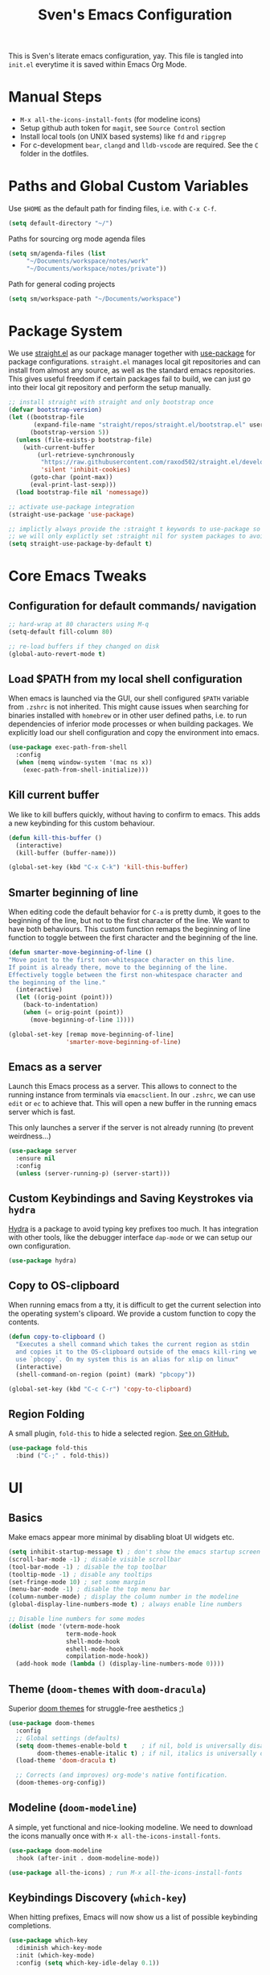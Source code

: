 #+title: Sven's Emacs Configuration
#+PROPERTY: header-args:emacs-lisp :tangle ./init.el :mkdirp yes

This is Sven's literate emacs configuration, yay.
This file is tangled into =init.el= everytime it is saved within Emacs Org Mode.

* Manual Steps

- =M-x all-the-icons-install-fonts= (for modeline icons)
- Setup github auth token for =magit=, see =Source Control= section
- Install local tools (on UNIX based systems) like =fd= and =ripgrep=
- For c-development =bear=, =clangd= and =lldb-vscode= are required. See the =C= folder in the dotfiles.

* Paths and Global Custom Variables

Use =$HOME= as the default path for finding files, i.e. with =C-x C-f=.

#+begin_src emacs-lisp
(setq default-directory "~/")
#+end_src

Paths for sourcing org mode agenda files

#+begin_src emacs-lisp
(setq sm/agenda-files (list
	 "~/Documents/workspace/notes/work"
	 "~/Documents/workspace/notes/private"))
#+end_src

Path for general coding projects

#+begin_src emacs-lisp
(setq sm/workspace-path "~/Documents/workspace")
#+end_src

* Package System

We use [[https://github.com/raxod502/straight.el][straight.el]] as our package manager together with [[https://github.com/jwiegley/use-package][use-package]] for package configurations. =straight.el= manages local git repositories and can install from almost any source, as well as the standard emacs repositories. This gives useful freedom if certain packages fail to build, we can just go into their local git repository and perform the setup manually.

#+begin_src emacs-lisp
;; install straight with straight and only bootstrap once
(defvar bootstrap-version)
(let ((bootstrap-file
       (expand-file-name "straight/repos/straight.el/bootstrap.el" user-emacs-directory))
      (bootstrap-version 5))
  (unless (file-exists-p bootstrap-file)
    (with-current-buffer
        (url-retrieve-synchronously
         "https://raw.githubusercontent.com/raxod502/straight.el/develop/install.el"
         'silent 'inhibit-cookies)
      (goto-char (point-max))
      (eval-print-last-sexp)))
  (load bootstrap-file nil 'nomessage))

;; activate use-package integration
(straight-use-package 'use-package)

;; implictly always provide the :straight t keywords to use-package so that we don't have to
;; we will only explictly set :straight nil for system packages to avoid downloading them :)
(setq straight-use-package-by-default t)
#+end_src

* Core Emacs Tweaks

** Configuration for default commands/ navigation

#+begin_src emacs-lisp
  ;; hard-wrap at 80 characters using M-q
  (setq-default fill-column 80)

  ;; re-load buffers if they changed on disk
  (global-auto-revert-mode t)
#+end_src

** Load $PATH from my local shell configuration

When emacs is launched via the GUI, our shell configured =$PATH= variable from =.zshrc= is not inherited. This might cause issues when searching for binaries installed with =homebrew= or in other user defined paths, i.e. to run dependencies of inferior mode processes or when building packages. We explicitly load our shell configuration and copy the environment into emacs.

#+begin_src emacs-lisp
(use-package exec-path-from-shell
  :config
  (when (memq window-system '(mac ns x))
    (exec-path-from-shell-initialize)))
#+end_src

** Kill current buffer
We like to kill buffers quickly, without having to confirm to emacs. This adds a new keybinding for this custom behaviour.

#+begin_src emacs-lisp
(defun kill-this-buffer ()
  (interactive)
  (kill-buffer (buffer-name)))

(global-set-key (kbd "C-x C-k") 'kill-this-buffer)
#+end_src

** Smarter beginning of line

When editing code the default behavior for =C-a= is pretty dumb, it goes to the beginning of the line, but not to the first character of the line. We want to have both behaviours. This custom function remaps the beginning of line function to toggle between the first character and the beginning of the line.

#+begin_src emacs-lisp
(defun smarter-move-beginning-of-line ()
"Move point to the first non-whitespace character on this line.
If point is already there, move to the beginning of the line.
Effectively toggle between the first non-whitespace character and
the beginning of the line."
  (interactive)
  (let ((orig-point (point)))
    (back-to-indentation)
    (when (= orig-point (point))
      (move-beginning-of-line 1))))

(global-set-key [remap move-beginning-of-line]
                'smarter-move-beginning-of-line)
#+end_src
** Emacs as a server
Launch this Emacs process as a server. This allows to connect to the running instance from terminals via =emacsclient=. In our =.zshrc=, we can use =edit= or =ec= to achieve that. This will open a new buffer in the running emacs server which is fast.

This only launches a server if the server is not already running (to prevent weirdness...)

#+begin_src emacs-lisp
(use-package server
  :ensure nil
  :config
  (unless (server-running-p) (server-start)))
#+end_src

** Custom Keybindings and Saving Keystrokes via =hydra=

[[https://github.com/abo-abo/hydra][Hydra]] is a package to avoid typing key prefixes too much. It has integration with other tools, like the debugger interface =dap-mode= or we can setup our own configuration.

#+begin_src emacs-lisp
(use-package hydra)
#+end_src

** Copy to OS-clipboard

When running emacs from a tty, it is difficult to get the current selection into the operating system's clipoard. We provide a custom function to copy the contents.

#+begin_src emacs-lisp
(defun copy-to-clipboard ()
  "Executes a shell command which takes the current region as stdin
  and copies it to the OS-clipboard outside of the emacs kill-ring we
  use `pbcopy`. On my system this is an alias for xlip on linux"
  (interactive)
  (shell-command-on-region (point) (mark) "pbcopy"))

(global-set-key (kbd "C-c C-r") 'copy-to-clipboard)
#+end_src

** Region Folding

A small plugin, =fold-this= to hide a selected region. [[https://github.com/magnars/fold-this.el][See on GitHub.]]

#+begin_src emacs-lisp
    (use-package fold-this
      :bind ("C-;" . fold-this))
#+end_src

* UI

** Basics

Make emacs appear more minimal by disabling bloat UI widgets etc.

#+begin_src emacs-lisp
  (setq inhibit-startup-message t) ; don't show the emacs startup screen
  (scroll-bar-mode -1) ; disable visible scrollbar
  (tool-bar-mode -1) ; disable the top toolbar
  (tooltip-mode -1) ; disable any tooltips
  (set-fringe-mode 10) ; set some margin
  (menu-bar-mode -1) ; disable the top menu bar
  (column-number-mode) ; display the column number in the modeline
  (global-display-line-numbers-mode t) ; always enable line numbers

  ;; Disable line numbers for some modes
  (dolist (mode '(vterm-mode-hook
                  term-mode-hook
                  shell-mode-hook
                  eshell-mode-hook
                  compilation-mode-hook))
    (add-hook mode (lambda () (display-line-numbers-mode 0))))
#+end_src

** Theme (=doom-themes= with =doom-dracula=)

Superior [[https://github.com/hlissner/emacs-doom-themes][doom themes]] for struggle-free aesthetics ;)

#+begin_src emacs-lisp
(use-package doom-themes
  :config
  ;; Global settings (defaults)
  (setq doom-themes-enable-bold t    ; if nil, bold is universally disabled
        doom-themes-enable-italic t) ; if nil, italics is universally disabled
  (load-theme 'doom-dracula t)

  ;; Corrects (and improves) org-mode's native fontification.
  (doom-themes-org-config))
#+end_src

** Modeline (=doom-modeline=)

A simple, yet functional and nice-looking modeline. We need to download the icons manually once with =M-x all-the-icons-install-fonts=.

#+begin_src emacs-lisp
(use-package doom-modeline
  :hook (after-init . doom-modeline-mode))

(use-package all-the-icons) ; run M-x all-the-icons-install-fonts
#+end_src

** Keybindings Discovery (=which-key=)

When hitting prefixes, Emacs will now show us a list of possible keybinding completions.

#+begin_src emacs-lisp
(use-package which-key
  :diminish which-key-mode
  :init (which-key-mode)
  :config (setq which-key-idle-delay 0.1))
#+end_src

** Selection Menus (=ivy=, =counsel= and =swiper=)

Useful docs are available [[http://oremacs.com/swiper/][here]].

#+begin_src emacs-lisp
  (use-package ivy
    :diminish
    :config
    (ivy-mode 1)
    (setq ivy-use-virtual-buffers t)
    (setq ivy-count-format "(%d/%d) "))


  (use-package counsel
    :bind (("M-x" . counsel-M-x)
           ("C-x b" . ivy-switch-buffer)
           ("C-x C-f" . counsel-find-file)
           ("C-s" . swiper-isearch)
           :map minibuffer-local-map
           ("C-r" . 'counsel-minibuffer-history)))

  (use-package ivy-rich
    :diminish
    :init (ivy-rich-mode 1))
#+end_src

** Better Emacs Documentation (=helpful=)

The [[https://github.com/Wilfred/helpful][helpful package]] makes the documentation view for variables and functions more beefy but linking code examples, highlighting syntax and showing reference usage.

#+begin_src emacs-lisp
(use-package helpful
  :custom
  (counsel-describe-function-function #'helpful-callable)
  (counsel-describe-variable-function #'helpful-variable)
  :bind
  ([remap describe-function] . counsel-describe-function)
  ([remap describe-command] . helpful-command)
  ([remap describe-variable] . counsel-describe-variable)
  ([remap describe-key] . helpful-key))
#+end_src

* Org Mode

** Basics

#+begin_src emacs-lisp
(defun sm/org-hooks ()
  (org-indent-mode)
  (visual-line-mode 1))

(use-package org
  :hook (org-mode . sm/org-hooks)
  :config
  (setq org-todo-keywords
	'((sequence "TODO" "NEXT" "|" "DONE")
	  (sequence "WAIT" "PLAN" "BACKLOG" "WIP" "HOLD" "|" "COMPLETED")))
  (setq org-agenda-files sm/agenda-files)

  (setq org-agenda-start-with-log-mode t)
  (setq org-log-done 'time)
  (setq org-log-into-drawer t)

  ;; configure custom agenda views
  (setq org-agenda-custom-commands
   '(("d" "Dashboard"
     ((agenda "" ((org-deadline-warning-days 7)))
      (todo "NEXT"
        ((org-agenda-overriding-header "Next Tasks")))))

    ("n" "Next Tasks"
     ((todo "NEXT"
        ((org-agenda-overriding-header "Next Tasks")))))

    ;; Low-effort next actions
    ("e" tags-todo "+TODO=\"NEXT\"+Effort<=1&+Effort>0"
     ((org-agenda-overriding-header "Low Effort Tasks")
      (org-agenda-max-todos 20)
      (org-agenda-files org-agenda-files)))))

  :bind
  ("C-c a" . 'org-agenda)
  ("C-a" . 'smarter-move-beginning-of-line))
#+end_src

** Automatically Tangle

#+begin_src emacs-lisp
(defun sm/org-babel-tangle-config ()
  (when (string-equal (file-truename (file-name-directory (buffer-file-name)))
                      (file-truename (expand-file-name user-emacs-directory)))
    ;; Dynamic scoping to the rescue
    (let ((org-confirm-babel-evaluate nil))
      (org-babel-tangle))))

(add-hook 'org-mode-hook (lambda () (add-hook 'after-save-hook #'sm/org-babel-tangle-config)))
#+end_src

** Structure Templates

#+begin_src emacs-lisp
(require 'org-tempo)

(add-to-list 'org-structure-template-alist '("sh" . "src shell"))
(add-to-list 'org-structure-template-alist '("el" . "src emacs-lisp"))
(add-to-list 'org-structure-template-alist '("py" . "src python"))
#+end_src

* Development

** Languages

*** Language Server Protocol IDE (=lsp-mode=)

We use the excellent [[https://emacs-lsp.github.io/lsp-mode/][lsp-mode]] to enable IDE-like functionality for many different programming languages via "language servers" that speak the [[https://microsoft.github.io/language-server-protocol/][Language Server Protocol]].  Before trying to set up =lsp-mode= for a particular language, check out the [[https://emacs-lsp.github.io/lsp-mode/page/languages/][documentation for your language]] so that you can learn which language servers are available and how to install them.

The =lsp-keymap-prefix= setting enables you to define a prefix for where =lsp-mode='s default keybindings will be added. The =which-key= integration adds helpful descriptions of the various keys so you should be able to learn a lot just by pressing =C-c l= in a =lsp-mode= buffer and trying different things that you find there.

#+begin_src emacs-lisp
  (defun sm/lsp-mode-setup ()
    (setq lsp-headerline-breadcrumb-segments '(path-up-to-project file symbols))
    (lsp-headerline-breadcrumb-mode)
     (let ((lsp-keymap-prefix "C-c l"))
                    (lsp-enable-which-key-integration)))

  (use-package lsp-mode
    :commands (lsp lsp-deferred)
    :hook
    (lsp-mode . sm/lsp-mode-setup)
    :config
    (lsp-enable-which-key-integration t)
    (define-key lsp-mode-map (kbd "C-c l") lsp-command-map))
#+end_src

**** lsp-ui

[[https://emacs-lsp.github.io/lsp-ui/][lsp-ui]] is a set of UI enhancements built on top of =lsp-mode= which make Emacs feel even more like an IDE.  Check out the screenshots on the =lsp-ui= homepage (linked at the beginning of this paragraph) to see examples of what it can do.

#+begin_src emacs-lisp
  ;; (use-package lsp-ui
  ;;   :hook (lsp-mode . lsp-ui-mode)
  ;;   :custom
  ;;   (lsp-ui-doc-position 'bottom))
#+end_src

**** lsp-ivy

[[https://github.com/emacs-lsp/lsp-ivy][lsp-ivy]] integrates Ivy with =lsp-mode= to make it easy to search for things by name in your code.  When you run these commands, a prompt will appear in the minibuffer allowing you to type part of the name of a symbol in your code. Results will be populated in the minibuffer so that you can find what you're looking for and jump to that location in the code upon selecting the result.

Try these commands with =M-x=:

- =lsp-ivy-workspace-symbol= - Search for a symbol name in the current project workspace
- =lsp-ivy-global-workspace-symbol= - Search for a symbol name in all active project workspaces

#+begin_src emacs-lisp
  (use-package lsp-ivy)
#+end_src

*** Debugging with Debugger Adapter Protocol (=dap-mode=)
#+begin_src emacs-lisp
  (use-package dap-mode
    :config
    (dap-mode 1)
    (dap-ui-mode 1)
    (dap-tooltip-mode 1)
    (tooltip-mode 1)
    (dap-ui-controls-mode 1)
    :bind
    (:map lsp-mode-map
          ("C-c l d" . dap-hydra)))
#+end_src
*** C
**** C Language Server via =lsp-mode=

#+begin_src emacs-lisp
  (use-package c-mode-common
    :straight nil
    :after lsp-mode
    :hook (c-mode-common . lsp))
#+end_src

**** C Debugger via =lldb=

#+begin_src emacs-lisp
  (use-package dap-lldb
    :straight nil
    :after dap-mode
    :hook
    (c-mode . (lambda () (require 'dap-lldb)))
    :config
    (setq dap-lldb-debug-program (list "lldb-vscode")))
#+end_src

**** CLang Format

#+begin_src emacs-lisp
      (defun sm/clang-format ()
        (clang-format-buffer "llvm"))

      (defun sm/clang-format-on-save ()
        (add-hook 'before-save-hook #'sm/clang-format nil 'local))

      (use-package clang-format
        :demand t
        :init
        (add-hook 'c-mode-common-hook 'sm/clang-format-on-save))
#+end_src

*** Python

**** python-language-server
#+begin_src emacs-lisp
  ;; (use-package lsp-jedi
  ;;   :ensure t
  ;;   :config
  ;;   (with-eval-after-load "lsp-mode"
  ;;     (add-to-list 'lsp-disabled-clients 'pyls)
  ;;     (add-to-list 'lsp-enabled-clients 'jedi)))
#+end_src

**** pyenv version management

#+begin_src emacs-lisp
(defun sm/set-pyenv ()
   "Set pyenv based on local .python-version file"
   (let ((version-file (concat (projectile-project-root)
                              (file-name-as-directory ".python-version"))))
     (if (file-exists-p version-file)
         (pyenv-mode-set (f-read-text version-file)))))

(use-package pyenv-mode
  :after projectile
  :init
  (setq pyenv-mode-mode-line-format '(:eval
    (when (pyenv-mode-version)
     (concat " (" (pyenv-mode-version) ") "))))
  :hook (projectile-after-switch-project . sm/set-pyenv)
  :config (pyenv-mode 1))
#+end_src

**** black formatter

#+begin_src emacs-lisp
  (use-package python-black
    :demand t
    :hook (python-mode . (lambda () (python-black-on-save-mode 1)))
    :after python)
#+end_src

*** Yaml
#+begin_src emacs-lisp
(use-package yaml-mode)
#+end_src

** Auto Completion (=company-mode=)
#+begin_src emacs-lisp
  ;; (use-package company
  ;;   :after lsp-mode
  ;;   :hook (lsp-mode . company-mode)
  ;;   :bind (:map company-active-map
  ;;          ("<tab>" . company-complete-selection))
  ;;         (:map lsp-mode-map
  ;;          ("<tab>" . company-indent-or-complete-common))
  ;;   :custom
  ;;   (company-minimum-prefix-length 1)
  ;;   (company-idle-delay 0.0))

  ;; (use-package company-box
  ;;   :hook (company-mode . company-box-mode))
#+end_src

** Snippets (=yasnippet=)
#+begin_src emacs-lisp
  ;; (use-package yasnippet
  ;;  :config (yas-global-mode 1))
#+end_src

** Editorconfig

#+begin_src emacs-lisp
(use-package editorconfig
  :config
  (editorconfig-mode 1))
#+end_src

** Project Workspaces (=projectile=)

Jump between projects, find files inside a project easily, run tests, compile and other stuff... It's recommend to install:

- =fd= (alternative to =find=)
- ripgrep (alternative to =grep=)

as these tools are super fast.

Try =C-p m= to enter the projectile commander, a helper tool to discover functionality.

#+begin_src emacs-lisp
  (use-package projectile
    :diminish projectile-mode
    :config (projectile-mode)
    :custom ((projectile-completion-system  'ivy))
    :bind-keymap
    ("C-c p" . projectile-command-map)
    :init
    (when (file-directory-p sm/workspace-path)
      (setq projectile-project-search-path (list sm/workspace-path)))
    (setq projectile-switch-project-action #'projectile-dired))

  (use-package counsel-projectile
    :config (counsel-projectile-mode))

#+end_src

** Source Control (=magit= and =forge=)

#+begin_src emacs-lisp
(use-package magit
  :bind ("C-c C-g" . magit)
  :custom
  (magit-display-buffer-function #'magit-display-buffer-same-window-except-diff-v1))

;; NOTE: Make sure to configure a GitHub token before using this package!
;; - https://magit.vc/manual/forge/Token-Creation.html#Token-Creation
;; - https://magit.vc/manual/ghub/Getting-Started.html#Getting-Started
;; (use-package forge)
#+end_src

* Terminal (=vterm=)

#+begin_src emacs-lisp
(use-package vterm
  :bind ("C-M-t" . vterm)
  :config
  (setq term-prompt-regexp "^[^#$%>\n]*[#$%>] *")
  (setq vterm-max-scrollback 10000))
#+end_src

* Navigation (=dired=)

** Key Bindings

*** Navigation

- =n= - next line
- =p= - previous line
- =j= - jump to file in buffer
- =RET= - select file or directory
- =C-u= - go to parent directory
- =S-RET= - Open file in "other" window
- =M-RET= - Show file in other window without focusing (previewing files)
- =g o= (=dired-view-file=) - Open file but in a "preview" mode, close with =q=
- =g= Refresh the buffer with =revert-buffer= after changing configuration (and after filesystem changes!)

*** Marking files

- =m= - Marks a file
- =u= - Unmarks a file
- =U= - Unmarks all files in buffer
- =* t= - Inverts marked files in buffer
- =% m= - Mark files in buffer using regular expression
- =*= - Lots of other auto-marking functions
- =k= - "Kill" marked items (refresh buffer with =g= to get them back)
- Many operations can be done on a single file if there are no active marks!

*** Copying and Renaming files

- =C= - Copy marked files (or if no files are marked, the current file)
- Copying single and multiple files
- =U= - Unmark all files in buffer
- =R= - Rename marked files, renaming multiple is a move!
- =% R= - Rename based on regular expression: =^test= , =old-\&=

*Power command*: =C-x C-q= (=dired-toggle-read-only=) - Makes all file names in the buffer editable directly to rename them!  Press =Z Z= to confirm renaming or =Z Q= to abort.

*** Deleting files

- =D= - Delete marked file
- =d= - Mark file for deletion
- =x= - Execute deletion for marks
- =delete-by-moving-to-trash= - Move to trash instead of deleting permanently

*** Creating and extracting archives

- =Z= - Compress or uncompress a file or folder to (=.tar.gz=)
- =c= - Compress selection to a specific file
- =dired-compress-files-alist= - Bind compression commands to file extension

*** Other common operations

- =T= - Touch (change timestamp)
- =M= - Change file mode
- =O= - Change file owner
- =G= - Change file group
- =S= - Create a symbolic link to this file
- =L= - Load an Emacs Lisp file into Emacs

** Configuration

#+begin_src emacs-lisp
  (use-package dired
    ;; don't install this package, it is shipped with emacs
    :straight nil
    :init (global-set-key (kbd "C-x C-d") nil)
    :bind (; global commands
           ("C-x C-j" . dired-jump)
           ; only within dired-mode
           :map dired-mode-map
           ("C-u" . dired-up-directory))
    ;; dired shows files by running `ls` in the background
    ;; we pass these options to:
    ;; - list all files (al)
    ;; - print a slash at the end of each directory (p)
    ;; - show human readable filesize in K, M, G etc (h)
    ;; ideally, we also want to show directories first with
    :custom (dired-listing-switches "-alph")
    ;; enable hide details minor mode by default in dired
    ;; this hides all meta information and ony displays filennames
    :hook (dired-mode . dired-hide-details-mode))

  ;; dired normally launches a new buffer for each folder opened
  ;; this clutters the buffer list, we only want to keep a single
  ;; dired buffer around
  (use-package dired-single)

  ;; show icon thumbnails next to files
  (use-package all-the-icons-dired
    ;; automatically activate this minor mode when in dired-mode
    :hook (dired-mode . all-the-icons-dired-mode))
#+end_src

* Credits

This configuration has been inspired by:

- [[https://github.com/daviwil][David Wilson]] and his [[https://github.com/daviwil/emacs-from-scratch/blob/master/Emacs.org][Emacs from Scratch Configuration]]
